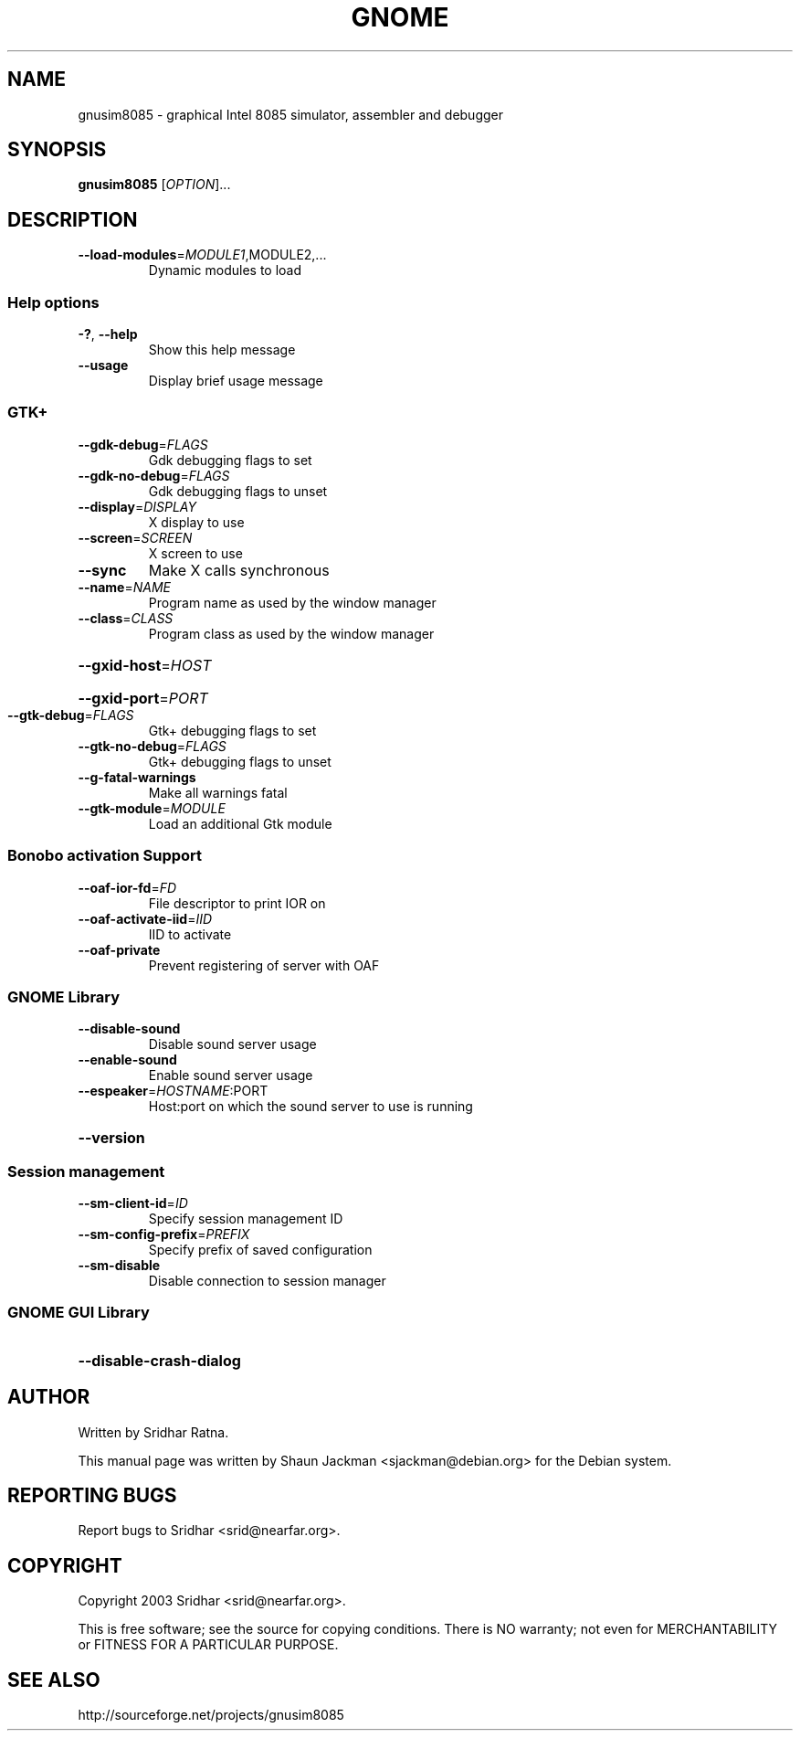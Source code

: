 .\" DO NOT MODIFY THIS FILE!  It was generated by help2man 1.27.
.TH GNOME "1" "November 2003" "GNUSim8085 1.2.3" "User Commands"
.SH NAME
gnusim8085 \- graphical Intel 8085 simulator, assembler and debugger
.SH SYNOPSIS
.B gnusim8085
[\fIOPTION\fR]...
.SH DESCRIPTION
.TP
\fB\-\-load\-modules\fR=\fIMODULE1\fR,MODULE2,...
Dynamic modules to load
.SS "Help options"
.TP
\fB\-?\fR, \fB\-\-help\fR
Show this help message
.TP
\fB\-\-usage\fR
Display brief usage message
.SS "GTK+"
.TP
\fB\-\-gdk\-debug\fR=\fIFLAGS\fR
Gdk debugging flags to set
.TP
\fB\-\-gdk\-no\-debug\fR=\fIFLAGS\fR
Gdk debugging flags to unset
.TP
\fB\-\-display\fR=\fIDISPLAY\fR
X display to use
.TP
\fB\-\-screen\fR=\fISCREEN\fR
X screen to use
.TP
\fB\-\-sync\fR
Make X calls synchronous
.TP
\fB\-\-name\fR=\fINAME\fR
Program name as used by the window
manager
.TP
\fB\-\-class\fR=\fICLASS\fR
Program class as used by the window
manager
.HP
\fB\-\-gxid\-host\fR=\fIHOST\fR
.HP
\fB\-\-gxid\-port\fR=\fIPORT\fR
.TP
\fB\-\-gtk\-debug\fR=\fIFLAGS\fR
Gtk+ debugging flags to set
.TP
\fB\-\-gtk\-no\-debug\fR=\fIFLAGS\fR
Gtk+ debugging flags to unset
.TP
\fB\-\-g\-fatal\-warnings\fR
Make all warnings fatal
.TP
\fB\-\-gtk\-module\fR=\fIMODULE\fR
Load an additional Gtk module
.SS "Bonobo activation Support"
.TP
\fB\-\-oaf\-ior\-fd\fR=\fIFD\fR
File descriptor to print IOR on
.TP
\fB\-\-oaf\-activate\-iid\fR=\fIIID\fR
IID to activate
.TP
\fB\-\-oaf\-private\fR
Prevent registering of server with OAF
.SS "GNOME Library"
.TP
\fB\-\-disable\-sound\fR
Disable sound server usage
.TP
\fB\-\-enable\-sound\fR
Enable sound server usage
.TP
\fB\-\-espeaker\fR=\fIHOSTNAME\fR:PORT
Host:port on which the sound server
to use is running
.HP
\fB\-\-version\fR
.SS "Session management"
.TP
\fB\-\-sm\-client\-id\fR=\fIID\fR
Specify session management ID
.TP
\fB\-\-sm\-config\-prefix\fR=\fIPREFIX\fR
Specify prefix of saved configuration
.TP
\fB\-\-sm\-disable\fR
Disable connection to session manager
.SS "GNOME GUI Library"
.HP
\fB\-\-disable\-crash\-dialog\fR
.SH AUTHOR
Written by Sridhar Ratna.

This  manual  page  was  written  by Shaun Jackman
<sjackman@debian.org> for the Debian system.
.SH "REPORTING BUGS"
Report bugs to Sridhar <srid@nearfar.org>.
.SH COPYRIGHT
Copyright 2003 Sridhar <srid@nearfar.org>.

This is free software; see the source for  copying  conditions.
There is NO warranty; not even for MERCHANTABILITY
or FITNESS FOR A PARTICULAR PURPOSE.
.SH "SEE ALSO"
http://sourceforge.net/projects/gnusim8085
